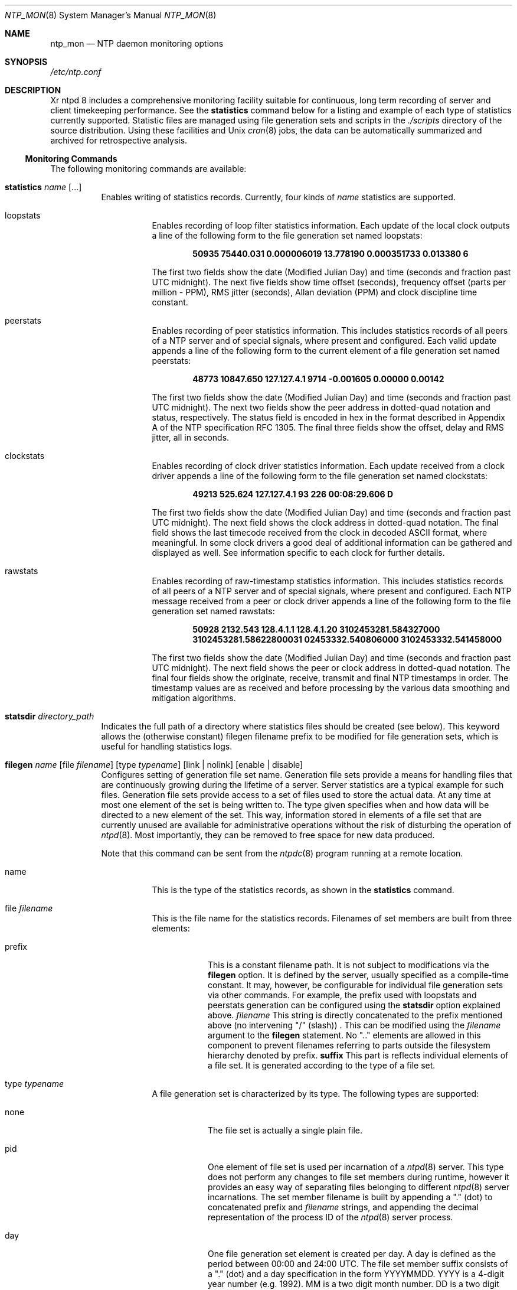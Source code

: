 .\"
.\" $FreeBSD$
.\"
.Dd January 12, 2000
.Dt NTP_MON 8
.Os
.Sh NAME
.Nm ntp_mon
.Nd NTP daemon monitoring options
.Sh SYNOPSIS
.Pa /etc/ntp.conf
.Sh DESCRIPTION
Xr ntpd 8
includes a comprehensive monitoring facility
suitable for continuous, long term recording
of server and client timekeeping performance.
See the
.Ic statistics
command below for a listing
and example of each type of statistics currently supported.
Statistic files are managed using file generation sets
and scripts in the
.Pa ./scripts
directory of the source distribution.
Using these facilities and Unix
.Xr cron 8
jobs,
the data can be automatically summarized and archived
for retrospective analysis.
.Ss Monitoring Commands
The following monitoring commands are available:
.Bl -tag -width indent
.It Xo Ic statistics
.Ar name
.Op ...
.Xc
Enables writing of statistics records.
Currently, four kinds of
.Ar name
statistics are supported.
.Bl -tag -width indent
.It loopstats
Enables recording of loop filter statistics information.
Each update of the local clock outputs
a line of the following form
to the file generation set named loopstats:
.Pp
.Dl 50935 75440.031 0.000006019 13.778190 0.000351733 0.013380 6
.Pp
The first two fields show the date (Modified Julian Day)
and time (seconds and fraction past UTC midnight).
The next five fields show time offset (seconds),
frequency offset (parts per million - PPM), RMS jitter (seconds),
Allan deviation (PPM) and clock discipline time constant.
.It peerstats
Enables recording of peer statistics information.
This includes statistics records of all peers of a NTP server
and of special signals, where present and configured.
Each valid update appends a line of the following form to
the current element of a file generation set named peerstats:
.Pp
.Dl 48773 10847.650 127.127.4.1 9714 -0.001605 0.00000 0.00142
.Pp
The first two fields show the date (Modified Julian Day)
and time (seconds and fraction past UTC midnight).
The next two fields show the peer address in dotted-quad notation
and status, respectively.
The status field is encoded in hex in the format
described in Appendix A of the NTP specification RFC 1305.
The final three fields show the offset, delay and RMS jitter,
all in seconds.
.It clockstats
Enables recording of clock driver statistics information.
Each update received from a clock driver appends a line
of the following form to the file generation set named clockstats:
.Pp
.Dl 49213 525.624 127.127.4.1 93 226 00:08:29.606 D
.Pp
The first two fields show the date (Modified Julian Day)
and time (seconds and fraction past UTC midnight).
The next field shows the clock address in dotted-quad notation.
The final field shows the last timecode received from the clock
in decoded ASCII format, where meaningful.
In some clock drivers
a good deal of additional information can be gathered and displayed
as well.
See information specific to each clock for further details.
.It rawstats
Enables recording of raw-timestamp statistics information.
This includes statistics records of all peers of a NTP server
and of special signals, where present and configured.
Each NTP message received from a peer or clock driver
appends a line of the following form
to the file generation set named rawstats:
.Pp
.Bd -ragged -offset indent
.Li 50928
.Li 2132.543
.Li 128.4.1.1
.\"
.\" XXX The next field is unaccounted for in the descriptive text
.\"	that follows.
.\"
.Li 128.4.1.20
.Li 3102453281.584327000
.Li 3102453281.58622800031
.Li 02453332.540806000
.Li 3102453332.541458000
.Ed
.Pp
The first two fields show the date (Modified Julian Day)
and time (seconds and fraction past UTC midnight).
The next field shows the peer or clock address
in dotted-quad notation.
The final four fields show the originate,
receive, transmit and final NTP timestamps in order.
The timestamp values are as received and before processing
by the various data smoothing and mitigation algorithms.
.El
.It Ic statsdir Ar directory_path
Indicates the full path of a directory
where statistics files should be created (see below).
This keyword allows the
(otherwise constant) filegen filename prefix to be modified
for file generation sets,
which is useful for handling statistics logs.
.It Xo Ic filegen
.Ar name
.Op file Ar filename
.Op type Ar typename
.Op link | nolink
.Op enable | disable
.Xc
Configures setting of generation file set name.
Generation file sets provide a means for handling files
that are continuously growing during the lifetime of a server.
Server statistics are a typical example for such files.
Generation file sets provide
access to a set of files used to store the actual data.
At any time at most one element of the set is being written to.
The type given specifies when and how data will be directed
to a new element of the set.
This way, information stored in elements of a file set
that are currently unused are available for administrative operations
without the risk of disturbing the operation of
.Xr ntpd 8 .
Most importantly,
they can be removed to free space for new data produced.
.Pp
Note that this command can be sent from the
.Xr ntpdc 8
program running at a remote location.
.Bl -tag -width indent
.It name
This is the type of the statistics records,
as shown in the
.Ic statistics
command.
.It file Ar filename
This is the file name for the statistics records.
Filenames of set members are built from three elements:
.Bl -tag -width indent
.It prefix
This is a constant filename path.
It is not subject to modifications via the
.Ic filegen
option.
It is defined by the server,
usually specified as a compile-time constant.
It may, however, be configurable for individual file generation sets
via other commands.
For example, the prefix used with loopstats and peerstats generation
can be configured using the
.Ic statsdir
option explained above.
.Ar filename
This string is directly concatenated to the prefix mentioned above
(no intervening
.Qq /
(slash)) .
This can be modified using the
.Ar filename
argument to the
.Ic filegen
statement.
No
.Qq ..
elements are allowed in this component
to prevent filenames referring to parts
outside the filesystem hierarchy denoted by prefix.
.Ic suffix
This part is reflects individual elements of a file set.
It is generated according to the type of a file set.
.El
.It type Ar typename
A file generation set is characterized by its type.
The following types are supported:
.Bl -tag -width indent
.It none
The file set is actually a single plain file.
.It pid
One element of file set is used per incarnation of a
.Xr ntpd 8
server.
This type does not perform any changes
to file set members during runtime,
however it provides an easy way of separating files
belonging to different
.Xr ntpd 8
server incarnations.
The set member filename is built by appending a
.Qq \&.
(dot) to concatenated prefix and
.Ar filename
strings,
and appending the decimal representation
of the process ID of the
.Xr ntpd 8
server process.
.It day
One file generation set element is created per day.
A day is defined as the period between 00:00 and 24:00 UTC.
The file set member suffix consists of a
.Qq \&.
(dot) and a day specification in the form YYYYMMDD.
YYYY is a 4-digit year number (e.g. 1992).
MM is a two digit month number.
DD is a two digit day number.
Thus, all information written at 10 December 1992
would end up in a file named
.Pa <prefix><filename>.19921210 .
.It week
Any file set member contains data
related to a certain week of a year.
The term week is defined by computing the day of the year modulo 7.
Elements of such a file generation set are distinguished
by appending the following suffix to the file set
.Ar filename
base:
A dot, a 4-digit year number, the letter W,
and a 2-digit week number.
For example, information from January, 10th 1992
would end up in a file with suffix .1992W1.
.It month
One generation file set element is generated per month.
The file name suffix consists of a dot, a 4-digit year number,
and a 2-digit month.
.It year
One generation file element is generated per year.
The filename suffix consists of a dot and a 4 digit year number.
.It age
This type of file generation sets changes to a new element
of the file set every 24 hours of server operation.
The filename suffix consists of a dot, the letter a,
and an 8-digit number.
This number is taken to be the number of seconds
the server has been running
at the start of the corresponding 24-hour period.
Information is only written to a file generation
by specifying enable; output is prevented by specifying disable.
.It link | nolink
It is convenient to be able to access the current element
of a file generation set by a fixed name.
This feature is enabled by specifying link
and disabled using nolink.
If link is specified,
a hard link from the current file set element
to a file without suffix is created.
When there is already a file with this name
and the number of links of this file is one,
it is renamed appending a dot, the letter C,
and the pid of the
.Xr ntpd
server process.
When the number of links is greater than one,
the file is unlinked.
This allows the current file to be accessed by a constant name.
.It enable | disable
Enables or disables the recording function.
.El
.El
.Sh SEE ALSO
.Xr ntp_conf 8 ,
.Xr ntpd 8 ,
.Xr ntpdc 8 ,
.Xr ntpq 8
.Rs
.%A David L. Mills
.%T Network Time Protocol (Version 3)
.%O RFC1305
.Re
.Sh HISTORY
Written by
.An Dennis Ferguson
at the University of Toronto.
Text amended by
.An David Mills
at the University of Delaware.
